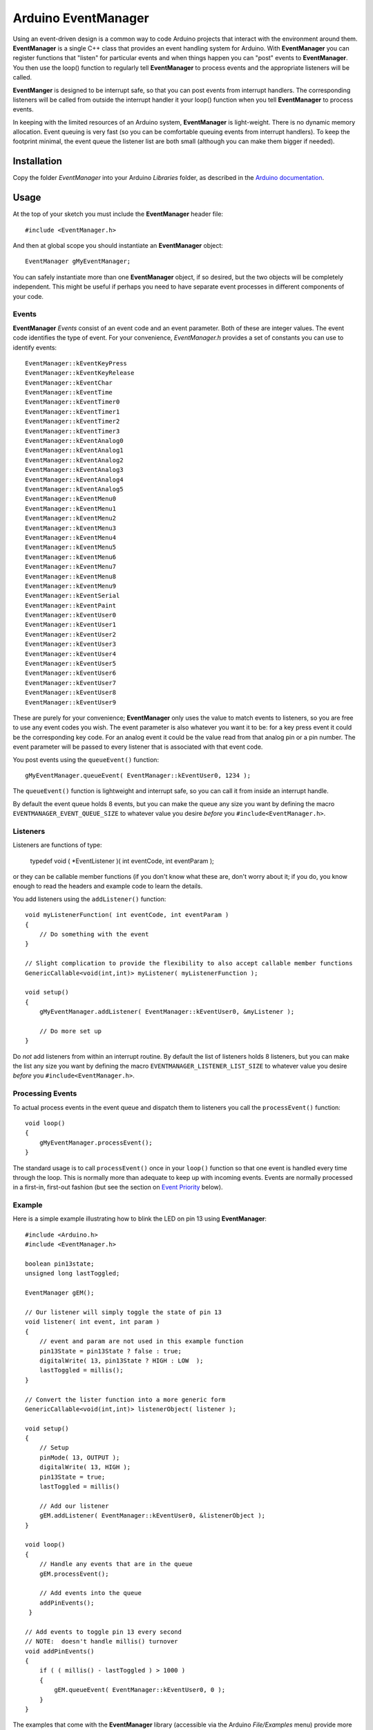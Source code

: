 ====================
Arduino EventManager
====================

Using an event-driven design is a common way to code Arduino projects that
interact with the environment around them.  **EventManager** is
a single C++ class that provides an event handling system for Arduino.  With
**EventManager** you can register functions that "listen"
for particular events and when things happen you can "post" events to
**EventManager**.  You then use the loop() function to regularly tell
**EventManager** to process  events and the appropriate listeners will be
called.

**EventManger** is designed to be interrupt safe, so that you can post events
from interrupt handlers.  The corresponding listeners will be
called from outside the interrupt handler it your loop() function when you tell
**EventManager** to process events.

In keeping with the limited resources of an Arduino system, **EventManager** is
light-weight.  There is no dynamic memory allocation.  Event
queuing is very fast (so you can be comfortable queuing events from interrupt
handlers).  To keep the footprint minimal, the event queue
the listener list are both small (although you can make them bigger if needed).


Installation
------------

Copy the folder `EventManager` into your Arduino `Libraries` folder, as
described in the `Arduino documentation <http://arduino.cc/en/Guide/Libraries>`_.

Usage
-----

At the top of your sketch you must include the **EventManager** header file::

    #include <EventManager.h>

And then at global scope you should instantiate an **EventManager** object::

    EventManager gMyEventManager;

You can safely instantiate more than one **EventManager** object, if so desired,
but the two objects will be completely independent.  This might be useful if
perhaps you need to have separate event processes in different components of
your code.

Events
~~~~~~

**EventManager** `Events` consist of an event code and an event parameter.  Both
of these are integer values.  The event code identifies the type of event.  For
your convenience, `EventManager.h` provides a set of constants you can use to
identify events::

    EventManager::kEventKeyPress
    EventManager::kEventKeyRelease
    EventManager::kEventChar
    EventManager::kEventTime
    EventManager::kEventTimer0
    EventManager::kEventTimer1
    EventManager::kEventTimer2
    EventManager::kEventTimer3
    EventManager::kEventAnalog0
    EventManager::kEventAnalog1
    EventManager::kEventAnalog2
    EventManager::kEventAnalog3
    EventManager::kEventAnalog4
    EventManager::kEventAnalog5
    EventManager::kEventMenu0
    EventManager::kEventMenu1
    EventManager::kEventMenu2
    EventManager::kEventMenu3
    EventManager::kEventMenu4
    EventManager::kEventMenu5
    EventManager::kEventMenu6
    EventManager::kEventMenu7
    EventManager::kEventMenu8
    EventManager::kEventMenu9
    EventManager::kEventSerial
    EventManager::kEventPaint
    EventManager::kEventUser0
    EventManager::kEventUser1
    EventManager::kEventUser2
    EventManager::kEventUser3
    EventManager::kEventUser4
    EventManager::kEventUser5
    EventManager::kEventUser6
    EventManager::kEventUser7
    EventManager::kEventUser8
    EventManager::kEventUser9

These are purely for your convenience; **EventManager** only uses the value to
match events to listeners, so you are free to use any event codes you wish.  The
event parameter is also whatever you want it to be: for a key press event it
could be the corresponding key code.  For an analog event it could be the value
read from that analog pin or a pin number.  The event parameter will be passed
to every listener that is associated with that event code.

You post events using the ``queueEvent()`` function::

    gMyEventManager.queueEvent( EventManager::kEventUser0, 1234 );

The ``queueEvent()`` function is lightweight and interrupt safe, so you can call
it from inside an interrupt handle.

By default the event queue holds 8 events, but you can make the queue any size
you want by defining the macro ``EVENTMANAGER_EVENT_QUEUE_SIZE`` to whatever
value you desire *before* you ``#include<EventManager.h>``.


Listeners
~~~~~~~~~

Listeners are functions of type:

    typedef void ( *EventListener )( int eventCode, int eventParam );

or they can be callable member functions (if you don't know what these are, don't
worry about it; if you do, you know enough to read the headers and example code
to learn the details.

You add listeners using the ``addListener()`` function::

    void myListenerFunction( int eventCode, int eventParam )
    {
        // Do something with the event
    }

    // Slight complication to provide the flexibility to also accept callable member functions
    GenericCallable<void(int,int)> myListener( myListenerFunction );

    void setup()
    {
        gMyEventManager.addListener( EventManager::kEventUser0, &myListener );

        // Do more set up
    }

Do *not* add listeners from within an interrupt routine.  By default the list of
listeners holds 8 listeners, but you can make the list any size you want by
defining the macro ``EVENTMANAGER_LISTENER_LIST_SIZE`` to whatever value you
desire *before* you ``#include<EventManager.h>``.

Processing Events
~~~~~~~~~~~~~~~~~

To actual process events in the event queue and dispatch them to listeners you
call the ``processEvent()`` function::

    void loop()
    {
        gMyEventManager.processEvent();
    }

The standard usage is to call ``processEvent()`` once in your ``loop()``
function so that one event is handled every time through the loop. This is
normally more than adequate to keep up with incoming events.  Events are
normally processed in a first-in, first-out fashion (but see the section on
`Event Priority`_ below).

Example
~~~~~~~

Here is a simple example illustrating how to blink the LED on pin 13 using
**EventManager**::

    #include <Arduino.h>
    #include <EventManager.h>

    boolean pin13state;
    unsigned long lastToggled;

    EventManager gEM();

    // Our listener will simply toggle the state of pin 13
    void listener( int event, int param )
    {
        // event and param are not used in this example function
        pin13State = pin13State ? false : true;
        digitalWrite( 13, pin13State ? HIGH : LOW  );
        lastToggled = millis();
    }

    // Convert the lister function into a more generic form
    GenericCallable<void(int,int)> listenerObject( listener );

    void setup()
    {
        // Setup
        pinMode( 13, OUTPUT );
        digitalWrite( 13, HIGH );
        pin13State = true;
        lastToggled = millis()

        // Add our listener
        gEM.addListener( EventManager::kEventUser0, &listenerObject );
    }

    void loop()
    {
        // Handle any events that are in the queue
        gEM.processEvent();

        // Add events into the queue
        addPinEvents();
     }

    // Add events to toggle pin 13 every second
    // NOTE:  doesn't handle millis() turnover
    void addPinEvents()
    {
        if ( ( millis() - lastToggled ) > 1000 )
        {
            gEM.queueEvent( EventManager::kEventUser0, 0 );
        }
    }

The examples that come with the **EventManager** library (accessible via the
Arduino `File/Examples` menu) provide more sophisticated illustrations of how
you can use **EventManager**.

Advanced Details
----------------

Event Priority
~~~~~~~~~~~~~~

**EventManager** recognizes high and low priority events.  You can specify the
priority when you queue the event.  By default, events are considered low
priority.  You indicate an event is high priority by passing an additional
constant to ``queueEvent()``, like so::

    gMyEventManager.queueEvent( EventManager::kEventUser0, 0, EventManager::kHighPriority );

The difference between high and low priority events is that ``processEvent()``
will process a high priority event ahead of any low priority
events.  In effect, high priority events jump to the front of the queue (but
multiple high priority events are processed first-in,
first-out, but all of them before any low priority events).

Note that if high priority events are queued faster than low priority events,
EventManager may never get to processing any of the low priority
events.  So use high priority events judiciously.

Interrupt Safety
~~~~~~~~~~~~~~~~

**EventManager** was designed to be interrupt safe, so that you can queue events
both from within interrupt handlers and also from normal functions without
having to worry about queue corruption.  However, this safety comes at a price
of slightly slower ``queueEvent()`` and ``processEvent()`` functions and the
need to globally disable interrupts while certain small snippets of code are
executing.  If you are not queuing events from interrupt handlers, you can
eliminate this overhead by instantiating **EventManager** in non-interrupt-safe
mode. You do this by passing a special flag to the constructor::

    EventManager gMyEventManager( EventManager::kNotInterruptSafe );

This will save you a few cycle and preclude **EventManager** from ever disabling
interrupts.

Processing All Events
~~~~~~~~~~~~~~~~~~~~~

Normally calling ``processEvent()`` once every time through the ``loop()``
function is more than adequate to service incoming events.  However, there may
be times when you want to process all the events in the queue.  For this purpose
you can call ``processAllEvents()``.  Note that if you call this function at the
same time that a series of events are being rapidly added to the queue
asynchronously (via interrupt handlers), the ``processAllEvents()`` function
might not return until the series of additions to the event queue stops.

Increase Event Queue Size
~~~~~~~~~~~~~~~~~~~~~~~~~

Define ``EVENTMANAGER_EVENT_QUEUE_SIZE`` to whatever size you need *before*
including `EventManager.h`, like so::

    #define EVENTMANAGER_EVENT_QUEUE_SIZE   16

    #include <EventManager.h>

The event queue requires ``4*sizeof(int) = 8`` bytes for each unit of size.
There is a factor of 4 (instead of 2) because internally **EventManager**
maintains two separate queues: a high-priority queue and a low-priority queue.

Increase Listener List Size
~~~~~~~~~~~~~~~~~~~~~~~~~~~

Define ``EVENTMANAGER_LISTENER_LIST_SIZE`` to whatever size you need *before*
including `EventManager.h`, like so::

    #define EVENTMANAGER_LISTENER_LIST_SIZE   16

    #include <EventManager.h>

The listener list requires ``sizeof(*f()) + sizeof(int) + sizeof(boolean) = 5``
bytes for each unit of size.

Additional Features
~~~~~~~~~~~~~~~~~~~

There are various class functions for managing the listeners:

    - You can remove listeners (``removeListener()``),
    - Disable and enable specific listeners (``enableListener()``),
    - Set a default listener that will handle any events not handled by other listeners and manipulate the default listener just like any other listener (``setDefaultListener()``, ``removeDefaultListener()``, and ``enableDefaultListener()``)
    - Check the status of the listener list (``isListenerListEmpty()``, ``isListenerListFull()``)

There are various class functions that provide information about the event
queue:

    - Check the status of the event queue (``isEventQueueEmpty()``, ``isEventQueueFull()``)
    - See how many events are in the queue (``getNumEventsInQueue()``)

For details on these functions you should review *EventManager.h*.

Feedback
--------

If you find a bug or if you would like a specific feature, please report it at:

https://github.com/igormiktor/arduino-EventManager/issues

If you would like to hack on this project, don't hesitate to fork it on GitHub.
If you would like me to incorporate changes you made, don't hesitate to send me
a ``Pull Request``.

Credits
-------

**EventManager** was inspired by and adapted from the `Arduino Event System
library` created by mromani@ottotecnica.com of OTTOTECNICA Italy, which was
kindly released under a LGPL 2.1 license.


License
-------

This library is free software; you can redistribute it and/or modify it under
the terms of the GNU Lesser General Public License as published by the Free
Software Foundation; either version 2.1 of the License, or (at your option) any
later version.

This library is distributed in the hope that it will be useful, but WITHOUT ANY
WARRANTY; without even the implied warranty of MERCHANTABILITY or FITNESS FOR A
PARTICULAR PURPOSE.  See the GNU Lesser General Public License for more details.

A copy of the license is included in the **EventManager** package.


Copyright
~~~~~~~~~

Copyright (c) 2013 Igor Mikolic-Torreira

Portions are Copyright (c) 2010 OTTOTECNICA Italy


